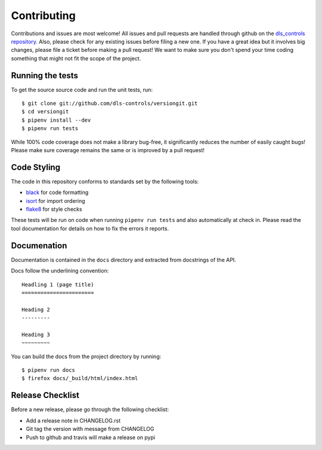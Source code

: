 Contributing
============

Contributions and issues are most welcome! All issues and pull requests are
handled through github on the `dls_controls repository`_. Also, please check for
any existing issues before filing a new one. If you have a great idea but it
involves big changes, please file a ticket before making a pull request! We
want to make sure you don't spend your time coding something that might not fit
the scope of the project.

.. _dls_controls repository: https://github.com/dls-controls/versiongit/issues

Running the tests
-----------------

To get the source source code and run the unit tests, run::

    $ git clone git://github.com/dls-controls/versiongit.git
    $ cd versiongit
    $ pipenv install --dev
    $ pipenv run tests

While 100% code coverage does not make a library bug-free, it significantly
reduces the number of easily caught bugs! Please make sure coverage remains the
same or is improved by a pull request!

Code Styling
------------

The code in this repository conforms to standards set by the following tools:

- black_ for code formatting
- isort_ for import ordering
- flake8_ for style checks

.. _black: https://github.com/psf/black
.. _isort: https://github.com/timothycrosley/isort
.. _flake8: http://flake8.pycqa.org/en/latest/

These tests will be run on code when running ``pipenv run tests`` and also
automatically at check in. Please read the tool documentation for details
on how to fix the errors it reports.

Documenation
------------

Documentation is contained in the ``docs`` directory and extracted from
docstrings of the API.

Docs follow the underlining convention::

    Headling 1 (page title)
    =======================

    Heading 2
    ---------

    Heading 3
    ~~~~~~~~~


You can build the docs from the project directory by running::

    $ pipenv run docs
    $ firefox docs/_build/html/index.html

Release Checklist
-----------------

Before a new release, please go through the following checklist:

* Add a release note in CHANGELOG.rst
* Git tag the version with message from CHANGELOG
* Push to github and travis will make a release on pypi
